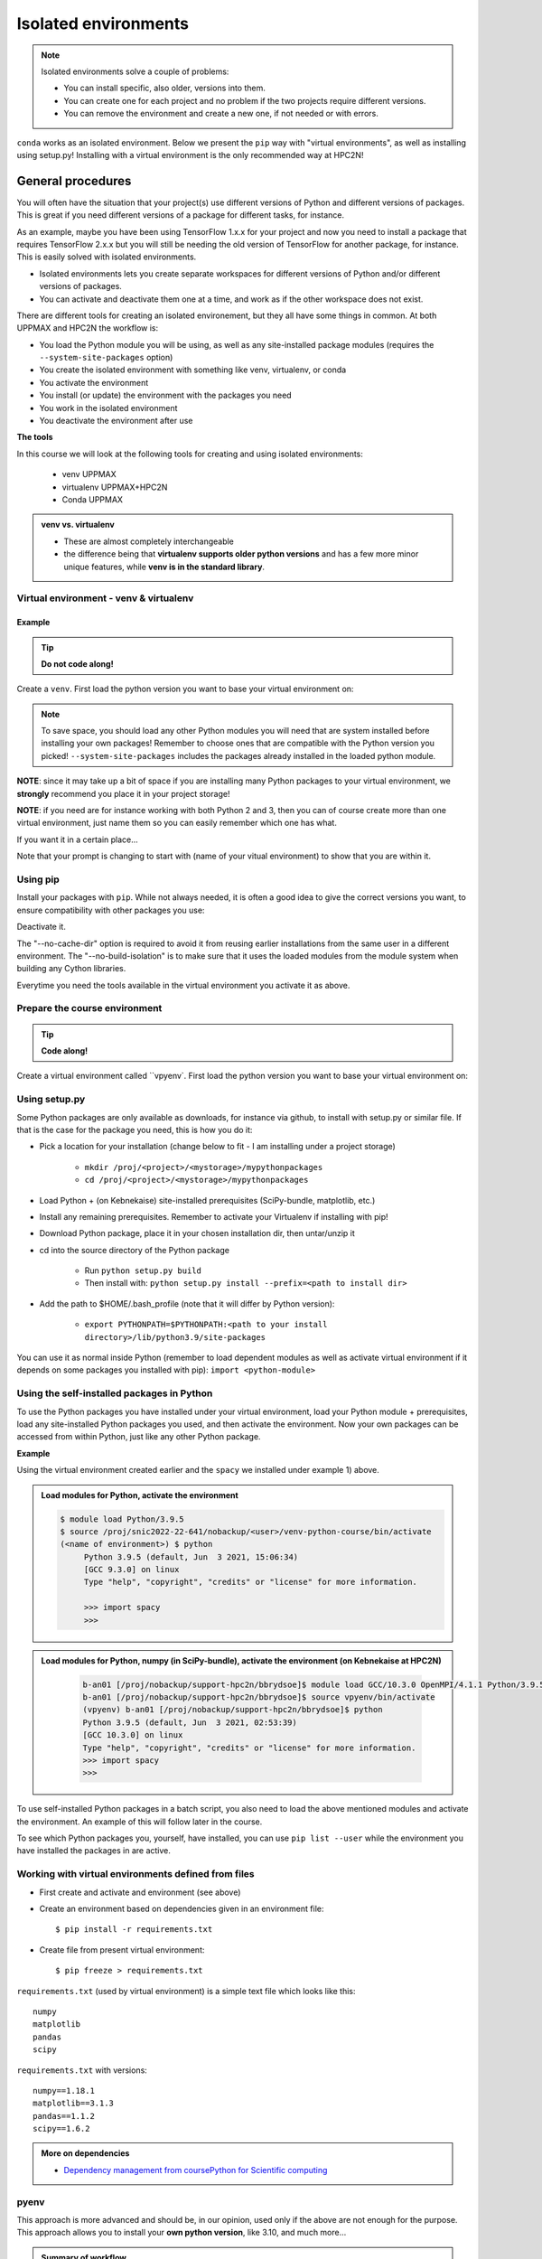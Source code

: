 Isolated environments
=====================

.. note::
   Isolated environments solve a couple of problems:
   
   - You can install specific, also older, versions into them.
   - You can create one for each project and no problem if the two projects require different versions.
   - You can remove the environment and create a new one, if not needed or with errors.
   
``conda`` works as an isolated environment. Below we present the ``pip`` way with "virtual environments", as well as installing using setup.py! Installing with a virtual environment is the only recommended way at HPC2N! 

.. questions::

   - How to work with isolated environments at HPC2N and UPPMAX?
   - How do you structure a lesson effectively for teaching?

   
.. objectives:: 

   - Give a general *theoretical* introduction to isolated environments 
   - Site-specific procedures are given at the separated sessions.

General procedures   
------------------

You will often have the situation that your project(s) use different versions of Python and different versions of packages. This is great if you need different versions of a package for different tasks, for instance.

As an example, maybe you have been using TensorFlow 1.x.x for your project and now you need to install a package that requires TensorFlow 2.x.x but you will still be needing the old version of TensorFlow for another package, for instance. This is easily solved with isolated environments.

- Isolated environments lets you create separate workspaces for different versions of Python and/or different versions of packages. 
- You can activate and deactivate them one at a time, and work as if the other workspace does not exist.

There are different tools for creating an isolated environement, but they all have some things in common. At both UPPMAX and HPC2N the workflow is: 

- You load the Python module you will be using, as well as any site-installed package modules (requires the ``--system-site-packages`` option)
- You create the isolated environment with something like venv, virtualenv, or conda
- You activate the environment
- You install (or update) the environment with the packages you need
- You work in the isolated environment
- You deactivate the environment after use 

**The tools**

In this course we will look at the following tools for creating and using isolated environments: 

   - venv            UPPMAX
   - virtualenv      UPPMAX+HPC2N
   - Conda           UPPMAX


.. admonition:: venv vs. virtualenv

   - These are almost completely interchangeable
   - the difference being that **virtualenv supports older python versions** and has a few more minor unique features, while **venv is in the standard library**.

.. keypoints::

   - With a virtual environment you can tailor an environment with specific versions for Python and packages, not interfering with other installed python versions and packages.
   - Make it for each project you have for reproducibility.
   - There are different tools to create virtual environemnts.
      - UPPMAX has  Conda and venv and virtualenv
      - HPC2N has virtualenv.
      - More details in the separated sessions!
 
   
Virtual environment - venv & virtualenv
'''''''''''''''''''''''''''''''''''''''

Example
#######

.. tip::
    
   **Do not code along!**

Create a ``venv``. First load the python version you want to base your virtual environment on:

.. tabs::

   .. tab:: UPPMAX

      .. code-block:: sh

         $ module load python/3.6.8
         $ python -m venv --system-site-packages Example
    
      "Example" is the name of the virtual environment. The directory “Example” is created in the present working directory. The ``-m`` flag makes sure that you use the libraries from the python version you are using.

   .. tab:: HPC2N

      .. code-block:: sh

         $ module load python/3.7.2
         $ virtualenv --system-site-packages Example
    
      "vpyenv" is the name of the virtual environment. You can name it whatever you want. The directory “Example” is created in the present working directory.


.. note::

   To save space, you should load any other Python modules you will need that are system installed before installing your own packages! Remember to choose ones that are compatible with the Python version you picked! 
   ``--system-site-packages`` includes the packages already installed in the loaded python module.

**NOTE**: since it may take up a bit of space if you are installing many Python packages to your virtual environment, we **strongly** recommend you place it in your project storage! 

**NOTE**: if you need are for instance working with both Python 2 and 3, then you can of course create more than one virtual environment, just name them so you can easily remember which one has what. 
      

If you want it in a certain place...

.. tabs::

   .. tab:: UPPMAX

      To place it in the course project folder
      
      .. code-block:: sh

         $ python -m venv --system-site-packages /proj/py-r-jl/<user>/python
    
      Activate it.

      .. code-block:: sh

          $ source /proj/py-r-jl/<user>/python/Example/bin/activate

      Note that your prompt is changing to start with (Example) to show that you are within an environment.

   .. tab:: HPC2N

      To place it in a directory below your project storage (again calling it "Example"): 

      .. code-block:: sh

         $ virtualenv --system-site-packages /proj/nobackup/<your-project-storage>/Example 
    
      Activate it.

      .. code-block:: sh

          $ source /proj/nobackup/<your-project-storage>/Example/bin/activate


Note that your prompt is changing to start with (name of your vitual environment) to show that you are within it.


Using pip
'''''''''

Install your packages with ``pip``. While not always needed, it is often a good idea to give the correct versions you want, to ensure compatibility with other packages you use: 

.. prompt:: 
    :language: bash
    :prompts: (Example) $
      
    pip install numpy==1.15.4 matplotlib==2.2.2

Deactivate it.

.. prompt:: 
   :language: bash
   :prompts: (Example) $
   
   deactivate
    
The "--no-cache-dir" option is required to avoid it from reusing earlier installations from the same user in a different environment. The "--no-build-isolation" is to make sure that it uses the loaded modules from the module system when building any Cython libraries.


Everytime you need the tools available in the virtual environment you activate it as above.

.. prompt:: bash $

   source <path/>Example/bin/activate
    

Prepare the course environment
''''''''''''''''''''''''''''''

.. tip::
    
   **Code along!**


Create a virtual environment called ``vpyenv`. First load the python version you want to base your virtual environment on:

.. tabs::

   .. tab:: UPPMAX
      
      .. code-block:: sh

          $ module load python/3.9.5
          $ python -m venv --system-site-packages /proj/py-r-jl/<user>/python/vpyenv
    
      Activate it.

      .. code-block:: sh

         $ source /proj/py-r-jl/<user>/python/vpyenv/bin/activate

      Note that your prompt is changing to start with (vpyenve) to show that you are within an environment.

      Install your packages with ``pip`` (``--user`` not needed) and the correct versions, like:

      .. prompt:: 
         :language: bash
         :prompts: (vpyenv) $

         pip install spacy seaborn

      Check what was installed

      .. prompt:: 
         :language: bash
         :prompts: (vvpyenv) $

         pip list

      Deactivate it.

      .. prompt:: 
         :language: bash
         :prompts: (vpyenv) $

         deactivate

      Everytime you need the tools available in the virtual environment you activate it as above.

      .. prompt:: bash $

         source /proj/py-r-jl/<user>/python/vpyenv/bin/activate

      More on virtual environment: https://docs.python.org/3/tutorial/venv.html 
      
   .. tab:: HPC2N
     
      1) **First go to the directory you want your environment in.**
      Installing spacy. Using existing modules for numpy (in SciPy-bundle) and the vpyenv we created under Python 3.9.5. Note that you need to load Python again if you have been logged out, etc. but the virtual environment remains, of course.

      .. admonition:: Load modules for Python, numpy (in SciPy-bundle), activate the environment, and install spacy on Kebnekaise at HPC2N 
         :class: dropdown
   
         .. code-block:: sh
           
            b-an01 [/proj/nobackup/support-hpc2n/bbrydsoe]$ module load GCC/10.3.0 OpenMPI/4.1.1 Python/3.9.5 SciPy-bundle/2021.05
            b-an01 [/proj/nobackup/support-hpc2n/bbrydsoe]$ source vpyenv/bin/activate
            (vpyenv) b-an01 [/proj/nobackup/support-hpc2n/bbrydsoe]$ pip install --no-cache-dir --no-build-isolation spacy 
   
      2) Installing seaborn. Using existing modules for numpy (in SciPy-bundle), matplotlib, and the vpyenv we created under Python 3.9.5. Note that you need to load Python again if you have been logged out, etc. but the virtual environment remains, of course   

      .. admonition:: Load modules for Python, numpy (in SciPy-bundle), matplotlib, activate the environment, and install seaborn on Kebnekaise at HPC2N 
         :class: dropdown
   
         .. code-block:: sh
           
            b-an01 [/proj/nobackup/support-hpc2n/bbrydsoe]$ module load GCC/10.3.0 OpenMPI/4.1.1 Python/3.9.5 SciPy-bundle/2021.05 matplotlib/3.4.2
            b-an01 [/proj/nobackup/support-hpc2n/bbrydsoe]$ source vpyenv/bin/activate
            (vpyenv) b-an01 [/proj/nobackup/support-hpc2n/bbrydsoe]$ pip install --no-cache-dir --no-build-isolation seaborn 

         Deactivating a virtual environment.

         .. code-block:: sh

            (vpyenv) $ deactivate

      Every time you need the tools available in the virtual environment you activate it as above (after first loading the modules for Python, Python packages, and prerequisites)

      .. code-block:: sh

         $ source <path/to/virt-environment>/bin/activate
    
     
      
      
      

Using setup.py
''''''''''''''

Some Python packages are only available as downloads, for instance via github, to install with setup.py or similar file. If that is the case for the package you need, this is how you do it: 

- Pick a location for your installation (change below to fit - I am installing under a project storage)

   - ``mkdir /proj/<project>/<mystorage>/mypythonpackages``
   - ``cd /proj/<project>/<mystorage>/mypythonpackages``
   
- Load Python + (on Kebnekaise) site-installed prerequisites (SciPy-bundle, matplotlib, etc.)
- Install any remaining prerequisites. Remember to activate your Virtualenv if installing with pip!
- Download Python package, place it in your chosen installation dir, then untar/unzip it
- cd into the source directory of the Python package

   - Run ``python setup.py build``
   - Then install with: ``python setup.py install --prefix=<path to install dir>``
   
- Add the path to $HOME/.bash_profile (note that it will differ by Python version): 

   - ``export PYTHONPATH=$PYTHONPATH:<path to your install directory>/lib/python3.9/site-packages``
   
You can use it as normal inside Python (remember to load dependent modules as well as activate virtual environment if it depends on some packages you installed with pip): ``import <python-module>``


Using the self-installed packages in Python
'''''''''''''''''''''''''''''''''''''''''''

To use the Python packages you have installed under your virtual environment, load your Python module + prerequisites, load any site-installed Python packages you used, and then activate the environment. Now your own packages can be accessed from within Python, just like any other Python package. 

**Example**

Using the virtual environment created earlier and the ``spacy`` we installed under example 1) above. 

.. admonition:: Load modules for Python, activate the environment 
   :class: dropdown
   
   .. code-block:: sh
           
      $ module load Python/3.9.5
      $ source /proj/snic2022-22-641/nobackup/<user>/venv-python-course/bin/activate
      (<name of environment>) $ python
           Python 3.9.5 (default, Jun  3 2021, 15:06:34)
           [GCC 9.3.0] on linux
           Type "help", "copyright", "credits" or "license" for more information.

           >>> import spacy
           >>> 


.. admonition:: Load modules for Python, numpy (in SciPy-bundle), activate the environment (on Kebnekaise at HPC2N) 
    :class: dropdown
   
        .. code-block:: sh
           
           b-an01 [/proj/nobackup/support-hpc2n/bbrydsoe]$ module load GCC/10.3.0 OpenMPI/4.1.1 Python/3.9.5 SciPy-bundle/2021.05
           b-an01 [/proj/nobackup/support-hpc2n/bbrydsoe]$ source vpyenv/bin/activate
           (vpyenv) b-an01 [/proj/nobackup/support-hpc2n/bbrydsoe]$ python
           Python 3.9.5 (default, Jun  3 2021, 02:53:39) 
           [GCC 10.3.0] on linux
           Type "help", "copyright", "credits" or "license" for more information.
           >>> import spacy
           >>> 
           
           

To use self-installed Python packages in a batch script, you also need to load the above mentioned modules and activate the environment. An example of this will follow later in the course. 

To see which Python packages you, yourself, have installed, you can use ``pip list --user`` while the environment you have installed the packages in are active. 


Working with virtual environments defined from files
''''''''''''''''''''''''''''''''''''''''''''''''''''

- First create and activate and environment (see above)
- Create an environment based on dependencies given in an environment file::
  
  $ pip install -r requirements.txt
   
- Create file from present virtual environment::

  $ pip freeze > requirements.txt
  
``requirements.txt`` (used by virtual environment) is a simple
text file which looks like this::

   numpy
   matplotlib
   pandas
   scipy

``requirements.txt`` with versions::

    numpy==1.18.1
    matplotlib==3.1.3
    pandas==1.1.2
    scipy==1.6.2

.. admonition:: More on dependencies

   - `Dependency management from coursePython for Scientific computing <https://aaltoscicomp.github.io/python-for-scicomp/dependencies/>`_


pyenv
'''''

This approach is more advanced and should be, in our opinion, used only if the above are not enough for the purpose. 
This approach allows you to install your **own python version**, like 3.10, and much more… 

.. admonition:: Summary of workflow

   In addition to loading Python, you will also often need to load site-installed modules for Python packages, or use own-installed Python packages. The work-flow would be something like this: 
   
 
   1) Load Python and prerequisites: `module load <pre-reqs> Python/<version>``
   2) Load site-installed Python packages (optional): ``module load <pre-reqs> <python-package>/<version>``
   3) Activate your virtual environment (optional): ``source <path-to-virt-env>/bin/activate``
   4) Install any extra Python packages (optional): ``pip install --no-cache-dir --no-build-isolation <python-package>``
   5) Start Python or run python script: ``python``

   Installed Python modules (modules and own-installed) can be accessed within Python with ``import <package>`` as usual. 

   The command ``pip list`` given within Python will list the available modules to import. 

   More about packages and virtual/isolated environment to follow in later sections of the course! 






More info
'''''''''

- UPPMAX's documentation pages about installing Python packages and virtual environments: https://www.uppmax.uu.se/support/user-guides/python-user-guide/#tocjump_8703728512506487_10
- HPC2N's documentation pages about installing Python packages and virtual environments: https://www.hpc2n.umu.se/resources/software/user_installed/python





.. keypoints::

   - With a virtual environment you can tailor an environment with specific versions for Python and packages, not interfering with other installed python versions and packages.
   - Make it for each project you have for reproducibility.
   - There are different tools to create virtual environemnts.
      - UPPMAX has Conda and venv
      - HPC2N has virtualenv
